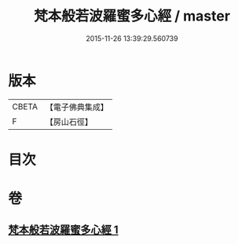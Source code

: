 #+TITLE: 梵本般若波羅蜜多心經 / master
#+DATE: 2015-11-26 13:39:29.560739
* 版本
 |     CBETA|【電子佛典集成】|
 |         F|【房山石徑】  |

* 目次
* 卷
** [[file:KR6c0134_001.txt][梵本般若波羅蜜多心經 1]]

